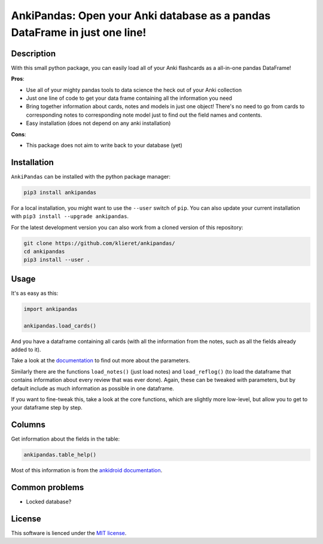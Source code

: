 AnkiPandas: Open your Anki database as a pandas DataFrame in just one line!
===========================================================================

|Build Status| |Coveralls| |Doc Status| |Pypi status| |Chat| |License|

.. |Build Status| image:: https://travis-ci.org/klieret/AnkiPandas.svg?branch=master
   :target: https://travis-ci.org/klieret/AnkiPandas

.. |Coveralls| image:: https://coveralls.io/repos/github/klieret/AnkiPandas/badge.svg?branch=master
   :target: https://coveralls.io/github/klieret/AnkiPandas?branch=master

.. |Doc Status| image:: https://readthedocs.org/projects/ankipandas/badge/?version=latest
   :target: https://ankipandas.readthedocs.io/
   :alt: Documentation Status

.. |Pypi Status| image:: https://badge.fury.io/py/ankipandas.svg
    :target: https://badge.fury.io/py/ankipandas
    :alt: Pypi status

.. |Chat| image:: https://img.shields.io/gitter/room/ankipandas/community.svg
   :target: https://gitter.im/ankipandas/community
   :alt: Gitter

.. |License| image:: https://img.shields.io/github/license/klieret/ankipandas.svg
   :target: https://github.com/klieret/ankipandas/blob/master/LICENSE.txt
   :alt: License

.. start-body

Description
-----------

With this small python package, you can easily load all of your Anki flashcards
as a all-in-one pandas DataFrame!

**Pros**:

* Use all of your mighty pandas tools to data science the heck out of
  your Anki collection
* Just one line of code to get your data frame containing all the information
  you need
* Bring together information about cards, notes and models in just one object!
  There's no need to go from cards to corresponding notes to corresponding
  note model just to find out the field names and contents.
* Easy installation (does not depend on any anki installation)

**Cons**:

* This package does not aim to write back to your database (yet)

Installation
------------

``AnkiPandas`` can be installed with the python package manager:

.. code:: sh

    pip3 install ankipandas

For a local installation, you might want to use the ``--user`` switch of ``pip``.
You can also update your current installation with ``pip3 install --upgrade ankipandas``.

For the latest development version you can also work from a cloned version
of this repository:

.. code:: sh

    git clone https://github.com/klieret/ankipandas/
    cd ankipandas
    pip3 install --user .

Usage
-----

It's as easy as this:

.. code:: python

    import ankipandas

    ankipandas.load_cards()

And you have a dataframe containing all cards (with all the information from the
notes, such as all the fields already added to it).

Take a look at the documentation_ to find out more about the parameters.

.. _documentation: https://ankipandas.readthedocs.io/

Similarly there are the functions ``load_notes()`` (just load notes) and
``load_reflog()`` (to load the dataframe that contains information about
every review that was ever done). Again, these can be tweaked with parameters,
but by default include as much information as possible in one dataframe.

If you want to fine-tweak this, take a look at the core functions, which are
slightly more low-level, but allow you to get to your dataframe step by step.

Columns
-------

Get information about the fields in the table:

.. code:: python

    ankipandas.table_help()

Most of this information is from the `ankidroid documentation`_.

.. _ankidroid documentation: https://github.com/ankidroid/Anki-Android/wiki/Database-Structure

Common problems
---------------

* Locked database?

License
-------

This software is lienced under the `MIT license`_.

.. _MIT  license: https://github.com/klieret/ankipandas/blob/master/LICENSE.txt

.. end-body

